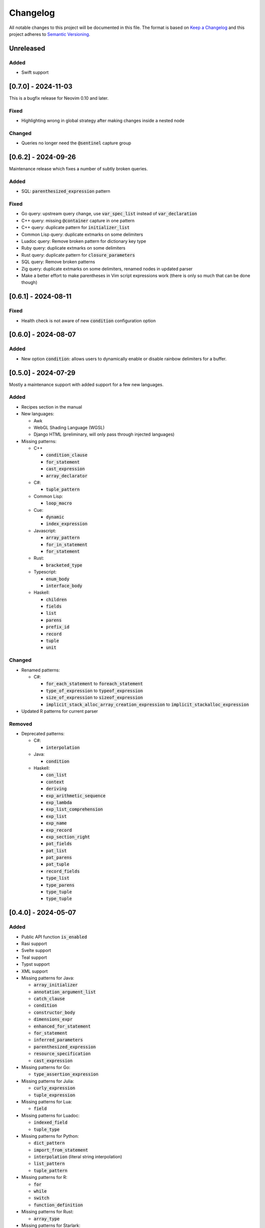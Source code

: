 .. default-role:: code

###########
 Changelog
###########

All notable changes to this project will be documented in this file. The format
is based on `Keep a Changelog`_ and this project adheres to `Semantic
Versioning`_.


Unreleased
##########

Added
=====

- Swift support


[0.7.0] - 2024-11-03
####################

This is a bugfix release for Neovim 0.10 and later.

Fixed
=====

- Highlighting wrong in global strategy after making changes inside a nested
  node

Changed
=======

- Queries no longer need the `@sentinel` capture group


[0.6.2] - 2024-09-26
####################

Maintenance release which fixes a number of subtly broken queries.

Added
=====

- SQL: `parenthesized_expression` pattern

Fixed
=====

- Go query: upstream query change, use `var_spec_list` instead of
  `var_declaration`
- C++ query: missing `@container` capture in one pattern
- C++ query: duplicate pattern for `initializer_list`
- Common Lisp query: duplicate extmarks on some delimiters
- Luadoc query: Remove broken pattern for dictionary key type
- Ruby query: duplicate extmarks on some delimiters
- Rust query: duplicate pattern for `closure_parameters`
- SQL query: Remove broken patterns
- Zig query: duplicate extmarks on some delimiters, renamed nodes in updated
  parser
- Make a better effort to make parentheses in Vim script expressions work (there
  is only so much that can be done though)


[0.6.1] - 2024-08-11
####################

Fixed
=====

- Health check is not aware of new `condition` configuration option


[0.6.0] - 2024-08-07
####################

Added
=====

- New option `condition`: allows users to dynamically enable or disable rainbow
  delimiters for a buffer.


[0.5.0] - 2024-07-29
####################

Mostly a maintenance support with added support for a few new languages.

Added
=====
   
- Recipes section in the manual

- New languages:

  - Awk
  - WebGL Shading Language (WGSL)
  - Django HTML (preliminary, will only pass through injected languages)

- Missing patterns:

  - C++

    - `condition_clause`
    - `for_statement`
    - `cast_expression`
    - `array_declarator`

  - C#:
  
    - `tuple_pattern`
  
  - Common Lisp:
  
    - `loop_macro`
  
  - Cue:
  
    - `dynamic`
    - `index_expression`
  
  - Javascript:
  
    - `array_pattern`
    - `for_in_statement`
    - `for_statement`
  
  - Rust:
  
    - `bracketed_type`
  
  - Typescript:
  
    - `enum_body`
    - `interface_body`
  
  - Haskell:
  
    - `children`
    - `fields`
    - `list`
    - `parens`
    - `prefix_id`
    - `record`
    - `tuple`
    - `unit`

Changed
=======

- Renamed patterns:

  - C#:
  
    - `for_each_statement` to `foreach_statement`
    - `type_of_expression` to `typeof_expression`
    - `size_of_expression` to `sizeof_expression`
    - `implicit_stack_alloc_array_creation_expression` to `implicit_stackalloc_expression`

- Updated R patterns for current parser

Removed
=======

- Deprecated patterns:

  - C#:

    - `interpolation`

  - Java:

    - `condition`

  - Haskell:

    - `con_list`
    - `context`
    - `deriving`
    - `exp_arithmetic_sequence`
    - `exp_lambda`
    - `exp_list_comprehension`
    - `exp_list`
    - `exp_name`
    - `exp_record`
    - `exp_section_right`
    - `pat_fields`
    - `pat_list`
    - `pat_parens`
    - `pat_tuple`
    - `record_fields`
    - `type_list`
    - `type_parens`
    - `type_tuple`
    - `type_tuple`


[0.4.0] - 2024-05-07
####################

Added
=====

- Public API function `is_enabled`
- Rasi support
- Svelte support
- Teal support
- Typst support
- XML support
- Missing patterns for Java:

  - `array_initializer`
  - `annotation_argument_list`
  - `catch_clause`
  - `condition`
  - `constructor_body`
  - `dimensions_expr`
  - `enhanced_for_statement`
  - `for_statement`
  - `inferred_parameters`
  - `parenthesized_expression`
  - `resource_specification`
  - `cast_expression`

- Missing patterns for Go:

  - `type_assertion_expression`

- Missing patterns for Julia:

  - `curly_expression`
  - `tuple_expression`

- Missing patterns for Lua:

  - `field`

- Missing patterns for Luadoc:

  - `indexed_field`
  - `tuple_type`

- Missing patterns for Python:

  - `dict_pattern`
  - `import_from_statement`
  - `interpolation` (literal string interpolation)
  - `list_pattern`
  - `tuple_pattern`

- Missing patterns for R:

  -  `for`
  -  `while`
  -  `switch`
  -  `function_definition`

- Missing patterns for Rust:

  - `array_type`

- Missing patterns for Starlark:

  - `tuple_pattern`

Fixed
=====

- Default configuration settings override custom settings if the configuration
  value was used before setting the custom value
- Switched Fennel queries to new upstream grammar (`#6132`_)
- Deleted obsolete Julia pattern `parameter_list`

.. _#6132: https://github.com/nvim-treesitter/nvim-treesitter/pull/6132


[0.3.0] 2023-12-24
##################

This release brings a plethora of missing patterns to existing queries and lets
you specify priorities and queries dynamically at runtime.  This means that it
is possible to set different queries for the same language depending on
external conditions, such as whether a buffer is read-only.

And as a little extra given the date of this release, there is a new Christmas
strategy module.  This will let you decorate your syntax tree in an especially
festive mood.  The module is just a joke, so it will not be loaded by default
and you will have to figure out yourself how to set it up.

Added
=====

- Starlark support
- Missing patterns for Bash:

  - `array`
  - `function_definition`
  - `arithmetic_expansion`
  - `compound_statement`
  - `subscript`

- Missing patterns for C:

  - `enumerator_list`
  - `macro_type_specifier`
  - `preproc_params`
  - `compound_literal_expression`
  - `parenthesized_declarator`

- Missing patterns for Elixir:

  - `access_call`

- Missing patterns for Fennel:

  - `table_binding`

- New query for language `query`:

  - `rainbow-blocks`

- New query for language `javascript`:

  - `rainbow-tags-react`

- New query for language `tsx`:

  - `rainbow-tags-react`

- New Christmas strategy module `rainbow-delimiters.strategy.christmas` (not
  loaded by default)

Fixed
=====

- Query can be a function in configuration
- Priority can be a function in configuration
- Functions in configuration take buffer number as argument
- Updated Nim queries


[0.2.0] - 2023-11-26
####################

Added
=====

- Ability to set highlight priority
- Cue support
- Luadoc support
- Nim support
- Kotlin support
- templ support
- Terraform support
- TOML support

Fixed
=====

- Type error in local strategy
- Log error in local strategy (Neovim <0.10 only)
- Missing patterns for CSS

  - `feature_query`
  - `arguments`
  - `attribute_selector`

- Missing patterns for Go

  - `array_type`
  - `slice_expression`

- Missing patterns for HCL

  - `for_tuple_expr`
  - `new_index`
  - `expression`
  - `binary_operation`
  - `for_object_expr`
  - `template_interpolation`
  - `unary_operation`

- Missing pattern for Javascript and Typescript

  - `switch_body`

- Missing patterns for Nix

  - `rec_attrset_expression`
  - `inherit_from`

- Missing pattern for SCSS

  - `parameters`

Changed
=======

- Default highlight priority is 110 instead of 210, which is between
  Tree-sitter and LSP semantic tokens


[0.1.0] - 2023-11-12
####################

Initial release



.. ----------------------------------------------------------------------------
.. _Keep a Changelog: https://keepachangelog.com/en/1.0.0/,
.. _Semantic Versioning: https://semver.org/spec/v2.0.0.html
